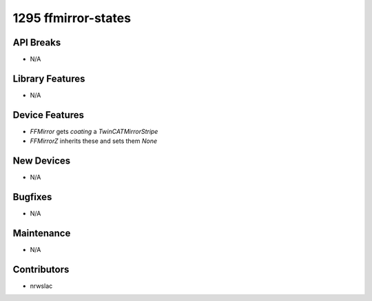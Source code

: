 1295 ffmirror-states
#################

API Breaks
----------
- N/A

Library Features
----------------
- N/A

Device Features
---------------
- `FFMirror` gets `coating` a `TwinCATMirrorStripe`
- `FFMirrorZ` inherits these and sets them `None`

New Devices
-----------
- N/A

Bugfixes
--------
- N/A

Maintenance
-----------
- N/A

Contributors
------------
- nrwslac
